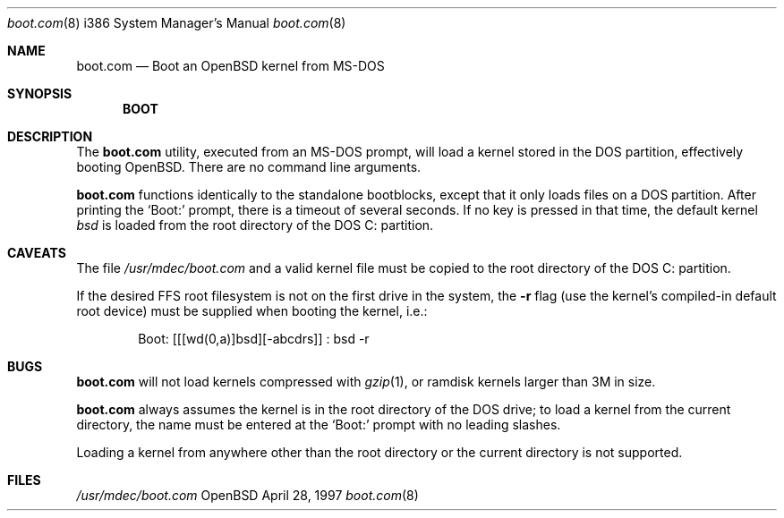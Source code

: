 .\"     $OpenBSD: src/share/man/man8/man8.i386/Attic/boot.com.8,v 1.2 1997/10/03 20:01:31 deraadt Exp $
.\"
.\" Copyright (c) 1989, 1990, 1993
.\"     The Regents of the University of California.  All rights reserved.
.\"
.\" This code is derived from software contributed to Berkeley by
.\" the Institute of Electrical and Electronics Engineers, Inc.
.\"
.\" Redistribution and use in source and binary forms, with or without
.\" modification, are permitted provided that the following conditions
.\" are met:
.\" 1. Redistributions of source code must retain the above copyright
.\"    notice, this list of conditions and the following disclaimer.
.\" 2. Redistributions in binary form must reproduce the above copyright
.\"    notice, this list of conditions and the following disclaimer in the
.\"    documentation and/or other materials provided with the distribution.
.\" 3. All advertising materials mentioning features or use of this software
.\"    must display the following acknowledgement:
.\"     This product includes software developed by the University of
.\"     California, Berkeley and its contributors.
.\" 4. Neither the name of the University nor the names of its contributors
.\"    may be used to endorse or promote products derived from this software
.\"    without specific prior written permission.
.\"
.\" THIS SOFTWARE IS PROVIDED BY THE REGENTS AND CONTRIBUTORS ``AS IS'' AND
.\" ANY EXPRESS OR IMPLIED WARRANTIES, INCLUDING, BUT NOT LIMITED TO, THE
.\" IMPLIED WARRANTIES OF MERCHANTABILITY AND FITNESS FOR A PARTICULAR PURPOSE
.\" ARE DISCLAIMED.  IN NO EVENT SHALL THE REGENTS OR CONTRIBUTORS BE LIABLE
.\" FOR ANY DIRECT, INDIRECT, INCIDENTAL, SPECIAL, EXEMPLARY, OR CONSEQUENTIAL
.\" DAMAGES (INCLUDING, BUT NOT LIMITED TO, PROCUREMENT OF SUBSTITUTE GOODS
.\" OR SERVICES; LOSS OF USE, DATA, OR PROFITS; OR BUSINESS INTERRUPTION)
.\" HOWEVER CAUSED AND ON ANY THEORY OF LIABILITY, WHETHER IN CONTRACT, STRICT
.\" LIABILITY, OR TORT (INCLUDING NEGLIGENCE OR OTHERWISE) ARISING IN ANY WAY
.\" OUT OF THE USE OF THIS SOFTWARE, EVEN IF ADVISED OF THE POSSIBILITY OF
.\" SUCH DAMAGE.
.\"
.\"     @(#)cat.1       8.3 (Berkeley) 5/2/95
.\"
.Dd April 28, 1997
.Dt boot.com 8 i386
.Os OpenBSD
.Sh NAME
.Nm boot.com
.Nd Boot an OpenBSD kernel from MS-DOS
.Sh SYNOPSIS
.Nm BOOT
.Sh DESCRIPTION
The
.Nm
utility, executed from an MS-DOS prompt, will load a kernel stored
in the DOS partition, effectively booting OpenBSD.  There are no
command line arguments.
.Pp
.Nm
functions identically to the standalone bootblocks, except that it
only loads files on a DOS partition.  After printing the `Boot:'
prompt, there is a timeout of several seconds.  If no key is pressed in
that time, the default kernel
.Em bsd
is loaded from the root directory of the DOS C: partition.
.Sh CAVEATS
The file 
.Pa /usr/mdec/boot.com
and a valid kernel file must be copied to the root directory
of the DOS C: partition.
.Pp
If the desired FFS root filesystem is not on the first drive in the
system, the
.Fl r
flag (use the kernel's compiled-in default root device)
must be supplied when booting the kernel, i.e.:
.Pp
.Bd -literal -offset indent
Boot: [[[wd(0,a)]bsd][-abcdrs]] : bsd -r
.Ed
.Sh BUGS
.Nm
will not load kernels compressed with
.Xr gzip 1 ,
or ramdisk kernels larger than 3M in size.
.Pp
.Nm
always assumes the kernel is in the root directory of the DOS drive; to
load a kernel from the current directory, the name must be entered at
the `Boot:' prompt with no leading slashes.
.Pp
Loading a kernel from anywhere
other than the root directory or the current directory is not supported.
.Sh FILES
.Pa /usr/mdec/boot.com
